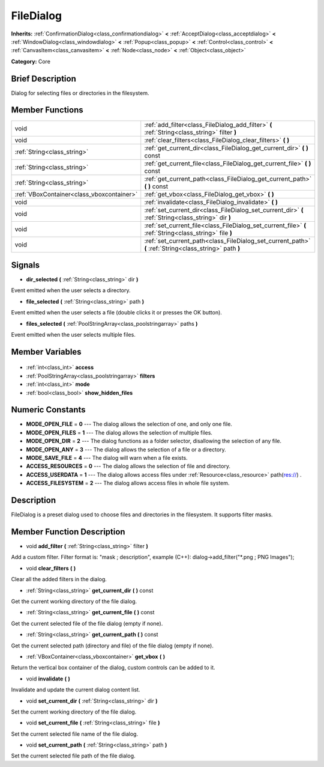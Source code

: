 .. Generated automatically by doc/tools/makerst.py in Godot's source tree.
.. DO NOT EDIT THIS FILE, but the FileDialog.xml source instead.
.. The source is found in doc/classes or modules/<name>/doc_classes.

.. _class_FileDialog:

FileDialog
==========

**Inherits:** :ref:`ConfirmationDialog<class_confirmationdialog>` **<** :ref:`AcceptDialog<class_acceptdialog>` **<** :ref:`WindowDialog<class_windowdialog>` **<** :ref:`Popup<class_popup>` **<** :ref:`Control<class_control>` **<** :ref:`CanvasItem<class_canvasitem>` **<** :ref:`Node<class_node>` **<** :ref:`Object<class_object>`

**Category:** Core

Brief Description
-----------------

Dialog for selecting files or directories in the filesystem.

Member Functions
----------------

+--------------------------------------------+---------------------------------------------------------------------------------------------------------+
| void                                       | :ref:`add_filter<class_FileDialog_add_filter>` **(** :ref:`String<class_string>` filter **)**           |
+--------------------------------------------+---------------------------------------------------------------------------------------------------------+
| void                                       | :ref:`clear_filters<class_FileDialog_clear_filters>` **(** **)**                                        |
+--------------------------------------------+---------------------------------------------------------------------------------------------------------+
| :ref:`String<class_string>`                | :ref:`get_current_dir<class_FileDialog_get_current_dir>` **(** **)** const                              |
+--------------------------------------------+---------------------------------------------------------------------------------------------------------+
| :ref:`String<class_string>`                | :ref:`get_current_file<class_FileDialog_get_current_file>` **(** **)** const                            |
+--------------------------------------------+---------------------------------------------------------------------------------------------------------+
| :ref:`String<class_string>`                | :ref:`get_current_path<class_FileDialog_get_current_path>` **(** **)** const                            |
+--------------------------------------------+---------------------------------------------------------------------------------------------------------+
| :ref:`VBoxContainer<class_vboxcontainer>`  | :ref:`get_vbox<class_FileDialog_get_vbox>` **(** **)**                                                  |
+--------------------------------------------+---------------------------------------------------------------------------------------------------------+
| void                                       | :ref:`invalidate<class_FileDialog_invalidate>` **(** **)**                                              |
+--------------------------------------------+---------------------------------------------------------------------------------------------------------+
| void                                       | :ref:`set_current_dir<class_FileDialog_set_current_dir>` **(** :ref:`String<class_string>` dir **)**    |
+--------------------------------------------+---------------------------------------------------------------------------------------------------------+
| void                                       | :ref:`set_current_file<class_FileDialog_set_current_file>` **(** :ref:`String<class_string>` file **)** |
+--------------------------------------------+---------------------------------------------------------------------------------------------------------+
| void                                       | :ref:`set_current_path<class_FileDialog_set_current_path>` **(** :ref:`String<class_string>` path **)** |
+--------------------------------------------+---------------------------------------------------------------------------------------------------------+

Signals
-------

.. _class_FileDialog_dir_selected:

- **dir_selected** **(** :ref:`String<class_string>` dir **)**

Event emitted when the user selects a directory.

.. _class_FileDialog_file_selected:

- **file_selected** **(** :ref:`String<class_string>` path **)**

Event emitted when the user selects a file (double clicks it or presses the OK button).

.. _class_FileDialog_files_selected:

- **files_selected** **(** :ref:`PoolStringArray<class_poolstringarray>` paths **)**

Event emitted when the user selects multiple files.


Member Variables
----------------

  .. _class_FileDialog_access:

- :ref:`int<class_int>` **access**

  .. _class_FileDialog_filters:

- :ref:`PoolStringArray<class_poolstringarray>` **filters**

  .. _class_FileDialog_mode:

- :ref:`int<class_int>` **mode**

  .. _class_FileDialog_show_hidden_files:

- :ref:`bool<class_bool>` **show_hidden_files**


Numeric Constants
-----------------

- **MODE_OPEN_FILE** = **0** --- The dialog allows the selection of one, and only one file.
- **MODE_OPEN_FILES** = **1** --- The dialog allows the selection of multiple files.
- **MODE_OPEN_DIR** = **2** --- The dialog functions as a folder selector, disallowing the selection of any file.
- **MODE_OPEN_ANY** = **3** --- The dialog allows the selection of a file or a directory.
- **MODE_SAVE_FILE** = **4** --- The dialog will warn when a file exists.
- **ACCESS_RESOURCES** = **0** --- The dialog allows the selection of file and directory.
- **ACCESS_USERDATA** = **1** --- The dialog allows access files under :ref:`Resource<class_resource>` path(res://) .
- **ACCESS_FILESYSTEM** = **2** --- The dialog allows access files in whole file system.

Description
-----------

FileDialog is a preset dialog used to choose files and directories in the filesystem. It supports filter masks.

Member Function Description
---------------------------

.. _class_FileDialog_add_filter:

- void **add_filter** **(** :ref:`String<class_string>` filter **)**

Add a custom filter. Filter format is: "mask ; description", example (C++): dialog->add_filter("\*.png ; PNG Images");

.. _class_FileDialog_clear_filters:

- void **clear_filters** **(** **)**

Clear all the added filters in the dialog.

.. _class_FileDialog_get_current_dir:

- :ref:`String<class_string>` **get_current_dir** **(** **)** const

Get the current working directory of the file dialog.

.. _class_FileDialog_get_current_file:

- :ref:`String<class_string>` **get_current_file** **(** **)** const

Get the current selected file of the file dialog (empty if none).

.. _class_FileDialog_get_current_path:

- :ref:`String<class_string>` **get_current_path** **(** **)** const

Get the current selected path (directory and file) of the file dialog (empty if none).

.. _class_FileDialog_get_vbox:

- :ref:`VBoxContainer<class_vboxcontainer>` **get_vbox** **(** **)**

Return the vertical box container of the dialog, custom controls can be added to it.

.. _class_FileDialog_invalidate:

- void **invalidate** **(** **)**

Invalidate and update the current dialog content list.

.. _class_FileDialog_set_current_dir:

- void **set_current_dir** **(** :ref:`String<class_string>` dir **)**

Set the current working directory of the file dialog.

.. _class_FileDialog_set_current_file:

- void **set_current_file** **(** :ref:`String<class_string>` file **)**

Set the current selected file name of the file dialog.

.. _class_FileDialog_set_current_path:

- void **set_current_path** **(** :ref:`String<class_string>` path **)**

Set the current selected file path of the file dialog.


